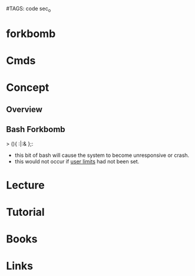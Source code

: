 #TAGS: code sec_o


* forkbomb
* Cmds
* Concept
** Overview
** Bash Forkbomb
> (){ :|:& };:
- this bit of bash will cause the system to become unresponsive or crash.
- this would not occur if [[file:~/org/tech/cmds/ulimit.org][user limits]] had not been set.

* Lecture
* Tutorial
* Books
* Links
